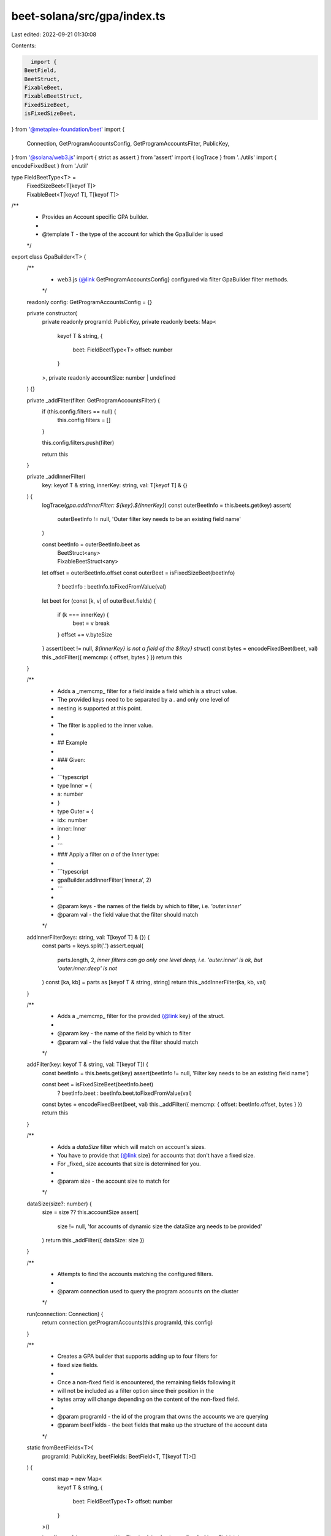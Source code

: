 beet-solana/src/gpa/index.ts
============================

Last edited: 2022-09-21 01:30:08

Contents:

.. code-block:: ts

    import {
  BeetField,
  BeetStruct,
  FixableBeet,
  FixableBeetStruct,
  FixedSizeBeet,
  isFixedSizeBeet,
} from '@metaplex-foundation/beet'
import {
  Connection,
  GetProgramAccountsConfig,
  GetProgramAccountsFilter,
  PublicKey,
} from '@solana/web3.js'
import { strict as assert } from 'assert'
import { logTrace } from '../utils'
import { encodeFixedBeet } from './util'

type FieldBeetType<T> =
  | FixedSizeBeet<T[keyof T]>
  | FixableBeet<T[keyof T], T[keyof T]>

/**
 * Provides an Account specific GPA builder.
 *
 * @template T - the type of the account for which the GpaBuilder is used
 */
export class GpaBuilder<T> {
  /**
   * web3.js {@link GetProgramAccountsConfig} configured via filter GpaBuilder filter methods.
   */
  readonly config: GetProgramAccountsConfig = {}

  private constructor(
    private readonly programId: PublicKey,
    private readonly beets: Map<
      keyof T & string,
      {
        beet: FieldBeetType<T>
        offset: number
      }
    >,
    private readonly accountSize: number | undefined
  ) {}

  private _addFilter(filter: GetProgramAccountsFilter) {
    if (this.config.filters == null) {
      this.config.filters = []
    }

    this.config.filters.push(filter)

    return this
  }

  private _addInnerFilter(
    key: keyof T & string,
    innerKey: string,
    val: T[keyof T] & {}
  ) {
    logTrace(`gpa.addInnerFilter: ${key}.${innerKey}`)
    const outerBeetInfo = this.beets.get(key)
    assert(
      outerBeetInfo != null,
      'Outer filter key needs to be an existing field name'
    )

    const beetInfo = outerBeetInfo.beet as
      | BeetStruct<any>
      | FixableBeetStruct<any>

    let offset = outerBeetInfo.offset
    const outerBeet = isFixedSizeBeet(beetInfo)
      ? beetInfo
      : beetInfo.toFixedFromValue(val)

    let beet
    for (const [k, v] of outerBeet.fields) {
      if (k === innerKey) {
        beet = v
        break
      }
      offset += v.byteSize
    }
    assert(beet != null, `${innerKey} is not a field of the ${key} struct`)
    const bytes = encodeFixedBeet(beet, val)
    this._addFilter({ memcmp: { offset, bytes } })
    return this
  }

  /**
   * Adds a _memcmp_ filter for a field inside a field which is a struct value.
   * The provided keys need to be separated by a `.` and only one level of
   * nesting is supported at this point.
   *
   * The filter is applied to the inner value.
   *
   * ## Example
   *
   * ### Given:
   *
   * ```typescript
   * type Inner = {
   *   a: number
   * }
   * type Outer = {
   *   idx: number
   *   inner: Inner
   * }
   * ```
   * ### Apply a filter on `a` of the `Inner` type:
   *
   * ```typescript
   * gpaBuilder.addInnerFilter('inner.a', 2)
   * ```
   *
   * @param keys - the names of the fields by which to filter, i.e. `'outer.inner'`
   * @param val - the field value that the filter should match
   */
  addInnerFilter(keys: string, val: T[keyof T] & {}) {
    const parts = keys.split('.')
    assert.equal(
      parts.length,
      2,
      `inner filters can go only one level deep, i.e. 'outer.inner' is ok, but 'outer.inner.deep' is not`
    )
    const [ka, kb] = parts as [keyof T & string, string]
    return this._addInnerFilter(ka, kb, val)
  }

  /**
   * Adds a _memcmp_ filter for the provided {@link key} of the struct.
   *
   * @param key - the name of the field by which to filter
   * @param val - the field value that the filter should match
   */
  addFilter(key: keyof T & string, val: T[keyof T]) {
    const beetInfo = this.beets.get(key)
    assert(beetInfo != null, 'Filter key needs to be an existing field name')

    const beet = isFixedSizeBeet(beetInfo.beet)
      ? beetInfo.beet
      : beetInfo.beet.toFixedFromValue(val)

    const bytes = encodeFixedBeet(beet, val)
    this._addFilter({ memcmp: { offset: beetInfo.offset, bytes } })
    return this
  }

  /**
   * Adds a `dataSize` filter which will match on account's sizes.
   * You have to provide that {@link size} for accounts that don't have a fixed size.
   * For _fixed_ size accounts that size is determined for you.
   *
   * @param size - the account size to match for
   */
  dataSize(size?: number) {
    size = size ?? this.accountSize
    assert(
      size != null,
      'for accounts of dynamic size the dataSize arg needs to be provided'
    )
    return this._addFilter({ dataSize: size })
  }

  /**
   * Attempts to find the accounts matching the configured filters.
   *
   * @param connection used to query the program accounts on the cluster
   */
  run(connection: Connection) {
    return connection.getProgramAccounts(this.programId, this.config)
  }

  /**
   * Creates a GPA builder that supports adding up to four filters for
   * fixed size fields.
   *
   * Once a non-fixed field is encountered, the remaining fields following it
   * will not be included as a filter option since their position in the
   * bytes array will change depending on the content of the non-fixed field.
   *
   * @param programId - the id of the program that owns the accounts we are querying
   * @param beetFields - the beet fields that make up the structure of the account data
   */
  static fromBeetFields<T>(
    programId: PublicKey,
    beetFields: BeetField<T, T[keyof T]>[]
  ) {
    const map = new Map<
      keyof T & string,
      {
        beet: FieldBeetType<T>
        offset: number
      }
    >()

    let offset = 0
    let encounteredNonFixed = false
    for (const [k, v] of beetFields) {
      map.set(k, { beet: v as FieldBeetType<T>, offset })
      if (!isFixedSizeBeet(v)) {
        encounteredNonFixed = true
        break
      }
      offset += v.byteSize
    }
    const accountSize = encounteredNonFixed ? undefined : offset
    return new GpaBuilder<T>(programId, map, accountSize)
  }

  /**
   * Convenience wrapper around {@link GpaBuilder.fromBeetFields} that allows
   * providing a struct which contains the beet fields.
   *
   * @param programId - the id of the program that owns the accounts we are querying
   * @param struct - containing the beet `fields` specifying the layout of the account
   */
  static fromStruct<T>(
    programId: PublicKey,
    struct: { fields: BeetField<T, T[keyof T]>[] }
  ) {
    return GpaBuilder.fromBeetFields(programId, struct.fields)
  }
}


